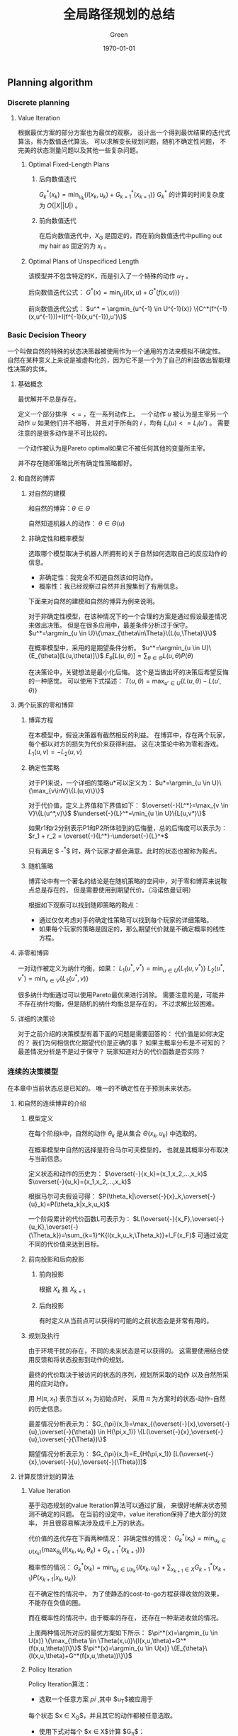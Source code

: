 #+TITLE: 全局路径规划的总结
#+AUTHOR: Green 
#+DATE: \today

#+STARTUP: latexpreview
#+LaTeX_HEADER: \DeclareMathOperator*{\argmin}{arg\,min}
#+LaTeX_HEADER: \DeclareMathOperator*{\argmax}{arg\,max}
#+OPTIONS: TeX:t LaTeX:t skip:nil d:nil tasks:nil pri:nil title:t
#+LATEX_CLASS: xelatex-org-article 

** Planning algorithm
*** Discrete planning
**** Value Iteration
 根据最优方案的部分方案也为最优的观察，
 设计出一个得到最优结果的迭代式算法，称为数值迭代算法。
 可以求解变长规划问题，随机不确定性问题，
 不完美的状态测量问题以及其他一些复杂问题。

***** Optimal Fixed-Length Plans
****** 后向数值迭代
 $G^*_k(x_k)=\min_{u_k}\{l(x_k,u_k)+G^*_{k+1}(x_{k+1})\}$
 $G^*_k$ 的计算的时间复杂度为 $O(|X||U|)$ 。

****** 前向数值迭代
 在后向数值迭代中，$X_G$ 是固定的，而在前向数值迭代中pulling out my hair as 固定的为 $x_I$ 。

***** Optimal Plans of Unspecificed Length
 该模型并不包含特定的K，而是引入了一个特殊的动作 $u_T$ 。

 后向数值迭代公式：
 $G^*(x)=\min_u \{l(x,u) + G^*(f(x,u))\}$

 前向数值迭代公式：
 $u^* = \argmin_{u^{-1} \in U^{-1}(x)} \{C^*(f^{-1}(x,u^{-1}))+l(f^{-1}(x,u^{-1}),u')\}$

*** Basic Decision Theory
 一个叫做自然的特殊的状态决策器被使用作为一个通用的方法来模拟不确定性。
 自然在某种意义上来说是被虚构化的，因为它不是一个为了自己的利益做出智能理性决策的实体。

**** 基础概念
 最优解并不总是存在。

 定义一个部分排序 $<=$ ，在一系列动作上。
 一个动作 $u$ 被认为是主宰另一个动作 $u$ 如果他们并不相等，
 并且对于所有的 $i$ ，均有 $L_i(u)<=L_i(u')$ 。
 需要注意的是很多动作是不可比较的。

 一个动作被认为是Pareto optimal如果它不被任何其他的变量所主宰。

 并不存在随即策略比所有确定性策略都好。

**** 和自然的博弈
***** 对自然的建模
 和自然的博弈：$\theta\in\Theta$

 自然知道机器人的动作： $\theta\in\Theta(u)$

***** 非确定性和概率模型
 选取哪个模型取决于机器人所拥有的关于自然如何选取自己的反应动作的信息。
 + 非确定性：我完全不知道自然该如何动作。
 + 概率性：我已经观察过自然并且搜集到了有用信息。

 下面来对自然的建模和自然的博弈为例来说明。

 对于非确定性模型，在该种情况下的一个合理的方案是通过假设最差情况来做出决策。
 但是在很多应用中，最差条件分析过于保守。
 $u^*=\argmin_{u \in U}\{\max_{\theta\in\Theta}\{L(u,\Theta)\}\}$

 在概率模型中，采用的是期望条件分析。
 $u^*=\argmin_{u \in U}\{E_{\theta}[L(u,\theta)]\}$
 $E_{\theta}[L(u,\theta)]=\sum_{\theta\in\Theta}L(u,\theta)P(\theta)$

 在决策论中，关键想法是最小化后悔。
 这个是当做出坏的决策后希望反悔的一种感觉。
 可以使用下式描述：
 $T(u,\theta)=\max_{u' \in U}\{L(u,\theta)-L(u',\theta)\}$

**** 两个玩家的零和博弈
***** 博弈方程
 在本模型中，假设决策器有截然相反的利益。
 在博弈中，存在两个玩家，每个都以对方的损失为代价来获得利益。
 这在决策论中称为零和游戏。
 $L_1(u,v)=-L_2(u,v)$

***** 确定性策略
 对于P1来说，一个详细的策略u*可以定义为：
 $u*=\argmin_{u \in U}\{\max_{v\inV}\{L(u,v)\}\}$

 对于代价值，定义上界值和下界值如下：
 $\overset{-}{L^*}=\max_{v \in V}\{L(u^*,v)\}$
 $\underset{-}{L}^*=\min_{u \in U}\{L(u,v*)\}$

 如果r1和r2分别表示P1和P2所体验到的后悔量，总的后悔度可以表示为：
 $r_1 + r_2 = \overset{-}{L^*}-\underset{-}{L}^*$

 只有满足 $ \overset{-}{L^*}-\underset{-}{L}^*$ 时，两个玩家才都会满意。此时的状态也被称为鞍点。

***** 随机策略
 博弈论中有一个著名的结论是在随机策略的空间中，对于零和博弈来说鞍点总是存在的，
 但是需要使用到期望代价。（冯诺依曼证明）

 根据如下观察可以找到随即策略的鞍点：
 + 通过仅仅考虑对手的确定性策略可以找到每个玩家的详细策略。
 + 如果每个玩家的策略是固定的，那么期望代价就是不确定概率的线性方程。

**** 非零和博弈
 一对动作被定义为纳什均衡，如果：
 $L_1(u^*,v^*)=\min_{u \in U}\{L_1(u,v^*)\}$
 $L_2(u^*,v^*)=\min_{v \in V}\{L_2(u^*,v)\}$

 很多纳什均衡通过可以使用Pareto最优来进行消除。
 需要注意的是，可能并不存在纳什均衡，但是随机的纳什均衡总是存在的，
 不过求解比较困难。

**** 详细的决策论
 对于之前介绍的决策模型有着下面的问题是需要回答的：
 代价值是如何决定的？
 我们为何相信优化期望代价是正确的事？
 如果主概率分布是不可知的？
 最差情况分析是不是过于保守？
 玩家知道对方的代价函数是否实际？

*** 连续的决策模型
 在本章中当前状态总是已知的。
 唯一的不确定性在于预测未来状态。

**** 和自然的连续博弈的介绍
***** 模型定义
 在每个阶段k中，自然的动作 $\theta_k$ 是从集合 $\Theta(x_k,u_k)$ 中选取的。

 在概率模型中自然的选择是符合马尔可夫模型的，
 也就是其概率分布取决与当前信息。

 定义状态和动作的历史为：
 $\overset{-}{x_k}=(x_1,x_2,...,x_k)$
 $\overset{-}{u_k}=(x_1,x_2,...,x_k)$

 根据马尔可夫假设可得：
 $P(\theta_k|\overset{-}{x}_k,\overset{-}{u}_k)=P(\theta_k|x_k,u_k)$

 一个阶段累计的代价函数L可表示为：
 $L(\overset{-}{x_F},\overset{-}{u_K},\overset{-}{\Theta_k})=\sum_{k=1}^K{l(x_k,u_k,\Theta_k)}+l_F(x_F)$
 可通过设定不同的代价值来达到目标。

***** 前向投影和后向投影
****** 前向投影
 根据 $X_k$ 推 $X_{k+1}$

****** 后向投影
 有时定义从当前点可以获得的可能的之前状态会是非常有用的。

***** 规划及执行
 由于环境干扰的存在，不同的未来状态是可以获得的。
 这需要使用结合使用反馈和将状态投影到动作的规划。

 最终的代价取决于被访问的状态的序列，规划所采取的动作
 以及自然所采用的应对动作。

 用 $H(\pi,x_1)$ 表示当以 $x_1$ 为初始点时，
 采用 $\pi$ 为方案时的状态-动作-自然的历史信息。

 最差情况分析表示为：
 $G_{\pi}(x_1)=\max_{(\overset{-}{x},\overset{-}{u},\overset{-}{\theta}) \in H(\pi,x_1)}
 \{L(\overset{-}{x},\overset{-}{u},\overset{-}{\Theta})\}$

 期望情况分析表示为：
 $G_{\pi}(x_1)=E_{H(\pi,x_1)}
 [L(\overset{-}{x},\overset{-}{u},\overset{-}{\Theta})]$

**** 计算反馈计划的算法
***** Value Iteration
 基于动态规划的value Iteration算法可以通过扩展，
 来很好地解决状态预测不确定的问题。
 在当前的设定中，value iteration保持了绝大部分的效率，
 并且很容易解决涉及成千上万的状态。

 代价值的迭代存在下面两种情况：
 非确定性的情况：
 $G_k^*(x_k)=\min_{u_k \in U(x_k)}\{\max_{\theta_k}\{l(x_k,u_k,\theta_k)+G_{k+1}^*(x_{k+1})\}\}$

 概率性的情况：
 $G_k^*(x_k)=\min_{u_k \in U{x_k}}\{l(x_k,u_k)+\sum_{x_{k+1} \in X}G_{k+1}^*(x_{k+1})P(x_{k+1}|x_k,u_k)\}$

 在不确定性的情况中，
 为了使静态的cost-to-go方程获得收敛的效果，
 不能存在负值的圈。

 而在概率性的情况中，由于概率的存在，
 还存在一种渐进收敛的情况。

 上面两种情况所对应的最优方案如下所示：
 $\pi^*(x)=\argmin_{u \in U(x)} \{\max_{\theta \in \Theta(x,u)}\{l(x,u,\theta)+G^*(f(x,u,\theta))\}\}$
 $\pi^*(x)=\argmin_{u \in U(x)} \{E_{\theta}\{l(x,u,\theta)+G^*(f(x,u,\theta))\}\}$

***** Policy Iteration
 Policy Iteration算法：
 + 选取一个任意方案 $pi$ ,其中 $u_T$被应用于
 每个状态 $x \in X_G$，并且其它的动作都被任意选取。
 + 使用下式对每个 $x \in X$计算 $G_{\pi}$：
 $G_{\pi}(x)=l(x,\pi(x))+\sum_{x' \in X}G_{\pi}(x')P(x'|x,\pi(x))$
 + 替换 $G^*$ 为计算的 $G_{\pi}$值，并计算一个更好的计划，$\pi'$ :
 $\pi'(x)=\argmin_{u \in U(x)}\{l(x,u)+\sum_{x' \in X}G_{\pi}(x')P(x'|x,u)\}$
 + 比较 $\pi$ 和 $\pi'$，再继续迭代。

 Policy iteration和value iteration相比（一个只考虑一个动作，另一个考虑所有动作），
 它的收敛速度更快。

***** Graph Search Method
 value iteration非常通用，但是，在很多情况下，
 或者由于最优的cost-to-go已经知道了，或者终点还没到达，
 大多数时间都被浪费在并不更新自身值的状态上。
 Policy iteration虽然在一定程度上缓解了这个问题，
 但是也局限于小的状态空间中。

 一个后向搜索方法可以通过后向投影算法从 $X_G$开始不断的增长方案获得。

**** 无限水平问题
 当需要迭代的阶段为无穷多次时，问题变的更加负责了，
 这个问题也被称为无限水平问题。

 为了使得问题可解，需要迫使累计性的代价成为有限的，
 即使存在无限多的阶段。

 其中代表性的有两种代价模型：
 1.discounted cost model
 对于任意的参数 $\alpha \in (0,1)$
 $lim_{K->\infty}(\sum_{k=0}^K{\alpha^k})=\frac{1}{1-\alpha}$

 其对应的代价函数为：
 $L(\overset{-}{x},\overset{-}{u},\overset{-}{\theta})=lim_{K->\infty}(\sum_{k=0}^K{\alpha^kl(x_k,u_k,\theta_k)})<=lim_{K->\infty}(\sum_{k=0}^K{\alpha_kc})$

 2.average cost-per-stage model
 $L(\overset{-}{x},\overset{-}{u},\overset{-}{\theta})=lim_{K->\infty}(\frac{1}{K}\sum_{k=0}^{K-1}l(x_k,u_k,\theta_k))$
 其接下来的推导也使用到了最大的边界值c。

 针对这两种模型，均可使用value iteration和policy iteration方法进行求解。

**** 强化学习
 可以为概率性的无限水平问题来求解最优方案。
 基本的想法是将学习概率分布 $P(\theta|x,u)$ 的问题和计算最优方案的算法相结合。

 最后使用Q-learning方法将“学习”的迭代式和value iteration(policy iteration)相结合。

**** 连续化的博弈理论
***** 博弈树
 树型的表示通常被认为是一个博弈的扩展形式。

 对于博弈树，存在三种信息模型：
 + 可替代的对手：选手轮流进行游戏，并且所有的选手均知道之前采取的动作。
 + 分阶段的模型：所有的选手都知道之前阶段所采取的动作，但是没有当前阶段的信息。
 + 开放式：每个选手并不知道之前的动作。

 对于这三种不同的模型，分别可以采用minmax树分析，计算双方均满意的saddle point，
 将树转化为单一阶段的游戏。

 由于存在不同的动作序列到达相同的状态的情况，
 可以通过声明相同的状态相等来将博弈树转化为博弈图的方法来简化运算。

***** 其他连续化博弈
****** Nash均衡点
 在连续化的博弈树中，可能存在很多的Nash均衡点。
 其计算和表示会变得非常有挑战。

****** 引入自然
 非确定性情况中，可以根据最差情况后悔度的分析矩阵，来判断是否可能消除后悔值。

 在概率性的情况中，可以根据概率来对不同的情况进行结合。
 这种情况下的连续化博弈被称为Markov博弈。

****** 引入更多选手
 在这种情况中，很多不同的信息模型均是可以应用的。
 其状态转移方程可以由下式表示：
 $x_{k+1}=f(x_k,u_k^1,u_k^2,...,u_k^n)$

**** 连续的状态空间
 离散化
